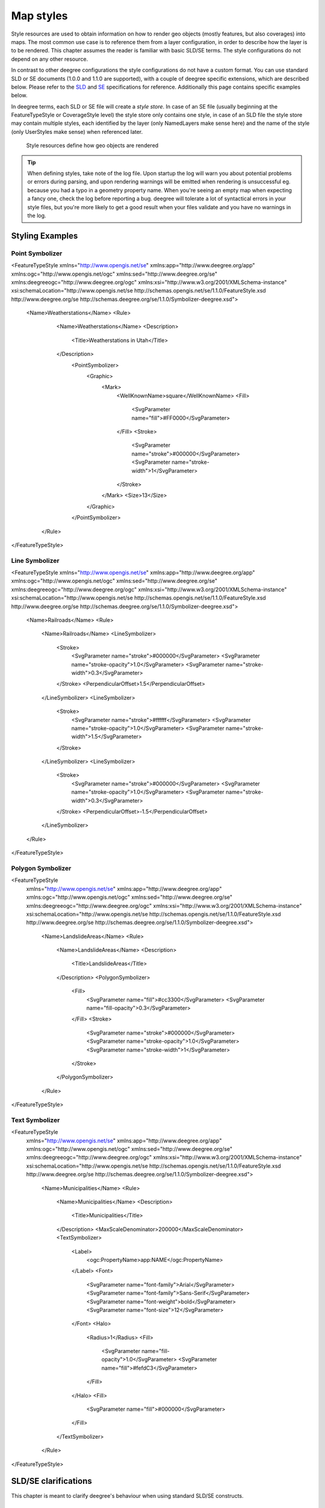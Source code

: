 .. _anchor-configuration-renderstyles:

==========
Map styles
==========

Style resources are used to obtain information on how to render geo objects (mostly features, but also coverages) into maps. The most common use case is to reference them from a layer configuration, in order to describe how the layer is to be rendered. This chapter assumes the reader is familiar with basic SLD/SE terms. The style configurations do not depend on any other resource.

In contrast to other deegree configurations the style configurations do not have a custom format. You can use standard SLD or SE documents (1.0.0 and 1.1.0 are supported), with a couple of deegree specific extensions, which are described below. Please refer to the SLD_ and SE_ specifications for reference. Additionally this page contains specific examples below.

.. _SLD: http://www.opengeospatial.org/standards/sld
.. _SE: http://www.opengeospatial.org/standards/se

In deegree terms, each SLD or SE file will create a *style store*. In case of an SE file (usually beginning at the FeatureTypeStyle or CoverageStyle level) the style store only contains one style, in case of an SLD file the style store may contain multiple styles, each identified by the layer (only NamedLayers make sense here) and the name of the style (only UserStyles make sense) when referenced later.

.. figure:: images/workspace-overview-style.png
   :figwidth: 80%
   :width: 80%
   :target: _images/workspace-overview-style.png

   Style resources define how geo objects are rendered

.. tip::
  When defining styles, take note of the log file. Upon startup the log will warn you about potential problems or errors during parsing, and upon rendering warnings will be emitted when rendering is unsuccessful eg. because you had a typo in a geometry property name. When you're seeing an empty map when expecting a fancy one, check the log before reporting a bug. deegree will tolerate a lot of syntactical errors in your style files, but you're more likely to get a good result when your files validate and you have no warnings in the log.

^^^^^^^^^^^^^^^^
Styling Examples
^^^^^^^^^^^^^^^^

________________
Point Symbolizer
________________

.. code-block:: xml

<FeatureTypeStyle
xmlns="http://www.opengis.net/se"
xmlns:app="http://www.deegree.org/app"
xmlns:ogc="http://www.opengis.net/ogc"
xmlns:sed="http://www.deegree.org/se"
xmlns:deegreeogc="http://www.deegree.org/ogc"
xmlns:xsi="http://www.w3.org/2001/XMLSchema-instance"
xsi:schemaLocation="http://www.opengis.net/se http://schemas.opengis.net/se/1.1.0/FeatureStyle.xsd http://www.deegree.org/se http://schemas.deegree.org/se/1.1.0/Symbolizer-deegree.xsd">
 <Name>Weatherstations</Name>
 <Rule>
    <Name>Weatherstations</Name>
    <Description>
      <Title>Weatherstations in Utah</Title>
    </Description>
      <PointSymbolizer>
        <Graphic>
          <Mark>
            <WellKnownName>square</WellKnownName>
            <Fill>
              <SvgParameter name="fill">#FF0000</SvgParameter>
            </Fill>
            <Stroke>
              <SvgParameter name="stroke">#000000</SvgParameter>
              <SvgParameter name="stroke-width">1</SvgParameter>
            </Stroke>
          </Mark>
          <Size>13</Size>
        </Graphic>
      </PointSymbolizer>
  </Rule> 
</FeatureTypeStyle>

________________
Line Symbolizer
________________

.. code-block:: xml

<FeatureTypeStyle
xmlns="http://www.opengis.net/se"
xmlns:app="http://www.deegree.org/app"
xmlns:ogc="http://www.opengis.net/ogc"
xmlns:sed="http://www.deegree.org/se"
xmlns:deegreeogc="http://www.deegree.org/ogc"
xmlns:xsi="http://www.w3.org/2001/XMLSchema-instance"
xsi:schemaLocation="http://www.opengis.net/se http://schemas.opengis.net/se/1.1.0/FeatureStyle.xsd http://www.deegree.org/se http://schemas.deegree.org/se/1.1.0/Symbolizer-deegree.xsd">
  <Name>Railroads</Name>
  <Rule>
    <Name>Railroads</Name>
    <LineSymbolizer>
      <Stroke>
        <SvgParameter name="stroke">#000000</SvgParameter>
        <SvgParameter name="stroke-opacity">1.0</SvgParameter>
        <SvgParameter name="stroke-width">0.3</SvgParameter>
      </Stroke>
      <PerpendicularOffset>1.5</PerpendicularOffset>
    </LineSymbolizer>
    <LineSymbolizer>
      <Stroke>
        <SvgParameter name="stroke">#ffffff</SvgParameter>
        <SvgParameter name="stroke-opacity">1.0</SvgParameter>
        <SvgParameter name="stroke-width">1.5</SvgParameter>
      </Stroke>
    </LineSymbolizer>
    <LineSymbolizer>
      <Stroke>
        <SvgParameter name="stroke">#000000</SvgParameter>
        <SvgParameter name="stroke-opacity">1.0</SvgParameter>
        <SvgParameter name="stroke-width">0.3</SvgParameter>
      </Stroke>
      <PerpendicularOffset>-1.5</PerpendicularOffset>
    </LineSymbolizer>
  </Rule>    
</FeatureTypeStyle>

__________________
Polygon Symbolizer
__________________

.. code-block:: xml

<FeatureTypeStyle
 xmlns="http://www.opengis.net/se"
 xmlns:app="http://www.deegree.org/app"
 xmlns:ogc="http://www.opengis.net/ogc"
 xmlns:sed="http://www.deegree.org/se"
 xmlns:deegreeogc="http://www.deegree.org/ogc"
 xmlns:xsi="http://www.w3.org/2001/XMLSchema-instance"
 xsi:schemaLocation="http://www.opengis.net/se http://schemas.opengis.net/se/1.1.0/FeatureStyle.xsd http://www.deegree.org/se http://schemas.deegree.org/se/1.1.0/Symbolizer-deegree.xsd">
  <Name>LandslideAreas</Name>
  <Rule>
    <Name>LandslideAreas</Name>
    <Description>
      <Title>LandslideAreas</Title>
    </Description>
    <PolygonSymbolizer>
      <Fill>
        <SvgParameter name="fill">#cc3300</SvgParameter>
        <SvgParameter name="fill-opacity">0.3</SvgParameter>
      </Fill>
      <Stroke>
        <SvgParameter name="stroke">#000000</SvgParameter>
        <SvgParameter name="stroke-opacity">1.0</SvgParameter>
        <SvgParameter name="stroke-width">1</SvgParameter>
      </Stroke>
    </PolygonSymbolizer>
  </Rule>
</FeatureTypeStyle>

_______________
Text Symbolizer
_______________

.. code-block:: xml

<FeatureTypeStyle
 xmlns="http://www.opengis.net/se"
 xmlns:app="http://www.deegree.org/app"
 xmlns:ogc="http://www.opengis.net/ogc"
 xmlns:sed="http://www.deegree.org/se"
 xmlns:deegreeogc="http://www.deegree.org/ogc"
 xmlns:xsi="http://www.w3.org/2001/XMLSchema-instance"
 xsi:schemaLocation="http://www.opengis.net/se http://schemas.opengis.net/se/1.1.0/FeatureStyle.xsd http://www.deegree.org/se http://schemas.deegree.org/se/1.1.0/Symbolizer-deegree.xsd">
  <Name>Municipalities</Name>
  <Rule>
    <Name>Municipalities</Name>
    <Description>
      <Title>Municipalities</Title>
    </Description>
    <MaxScaleDenominator>200000</MaxScaleDenominator>
    <TextSymbolizer>
      <Label>
        <ogc:PropertyName>app:NAME</ogc:PropertyName>
      </Label>
      <Font>
        <SvgParameter name="font-family">Arial</SvgParameter>
        <SvgParameter name="font-family">Sans-Serif</SvgParameter>
        <SvgParameter name="font-weight">bold</SvgParameter>
        <SvgParameter name="font-size">12</SvgParameter>
      </Font>
      <Halo>
        <Radius>1</Radius>
        <Fill>
          <SvgParameter name="fill-opacity">1.0</SvgParameter>
          <SvgParameter name="fill">#fefdC3</SvgParameter>
        </Fill>
      </Halo>
      <Fill>
        <SvgParameter name="fill">#000000</SvgParameter>
      </Fill>
    </TextSymbolizer>
  </Rule>
</FeatureTypeStyle>

^^^^^^^^^^^^^^^^^^^^^
SLD/SE clarifications
^^^^^^^^^^^^^^^^^^^^^

This chapter is meant to clarify deegree's behaviour when using standard SLD/SE constructs.

________________________________________
Perpendicular offset/polygon orientation
________________________________________

For polygon rendering, the orientation is always fixed, and will be corrected if a feature store yields inconsistent geometries. The outer ring is always oriented counter clockwise, inner rings are oriented clockwise.

A positive perpendicular offset setting results in an offset movement in the outer direction, a negative setting moves the offset into the interior. For inner rings the effect is flipped (a positive setting moves into the interior of the inner ring, a negative setting moves into the exterior of the inner ring).

^^^^^^^^^^^^^^^^^^^^^^^^^^^
deegree specific extensions
^^^^^^^^^^^^^^^^^^^^^^^^^^^

deegree supports some extensions of SLD/SE and filter encoding to enable more sophisticated styling. The following sections describe the respective extensions for SLD/SE and filter encoding.
For several specific extensions, there is a deegree SE XML Schema_.

.. _Schema: http://schemas.deegree.org/se

_________________
SLD/SE extensions
_________________


---------------------------------
Use of TTF files as Mark symbols
---------------------------------

You can use TrueType font files to use custom vector symbols in a ``Mark`` element:

.. code-block:: xml

  <Mark>
    <OnlineResource xlink:href="filepath/yousans.ttf" />
    <Format>ttf</Format>
    <MarkIndex>99</MarkIndex>
    <Fill>
      <SvgParameter name="fill">#000000</SvgParameter>
      ...
    </Fill>
    <Stroke>
      <SvgParameter name="stroke-opacity">0</SvgParameter>
      ...
    </Stroke>
  </Mark>

To find out what index you need to access, have a look at this post_ on the mailinglist which explains it very well.

.. _post: http://osgeo-org.1560.n6.nabble.com/SE-Styling-MarkIndex-glyph-index-tt5022210.html#a5026571

-------------------
Label AutoPlacement
-------------------

deegree has an option for SE LabelPlacement to automatically place labels on the map.
To enable AutoPlacement, you can simply set the "auto" attribute to "true".

.. code-block:: xml

    <LabelPlacement>
      <PointPlacement auto="true">
        <Displacement>
          <DisplacementX>0</DisplacementX>
          <DisplacementY>0</DisplacementY>
        </Displacement>
        <Rotation>0</Rotation>
      </PointPlacement>
    </LabelPlacement> 

.. tip::
  AutoPlacement for labels only works for PointPlacement. AutoPlacement for LinePlacement is not implemented yet.

__________________________
Filter encoding extensions
__________________________

There are a couple of deegree specific functions which can be expressed as standard OGC function expressions in SLD/SE.

Most of the functions are currently described in the FilterFunctions_, but new ones will be described here (the descriptions from the wiki will be ported soon TODO TODO).

.. _FilterFunctions: http://wiki.deegree.org/deegreeWiki/deegree3/FilterFunctions

---------------
GetCurrentScale
---------------

The GetCurrentScale function takes no arguments, and dynamically provides you with the value of the current map scale denominator (only to be used in GetMap requests!). The scale denominator will be adapted to any custom pixel size you may be using in your request, and is the same scale denominator the WMS uses internally for filtering out layers/style rules.

Let's have a look at an example:

.. code-block:: xml

  ...
  <sld:SvgParameter name="stroke-width">
    <ogc:Function name="idiv">
      <ogc:Literal>500000</ogc:Literal>
      <ogc:Function name="GetCurrentScale" />
    </ogc:Function>
  </sld:SvgParameter>
  ...

In this case, the stroke width will be one pixel for scales around 500000, and will get bigger as you zoom in (and the scale denominator gets smaller). Scale denominators above 500000 will yield invisible strokes with a width of zero.
